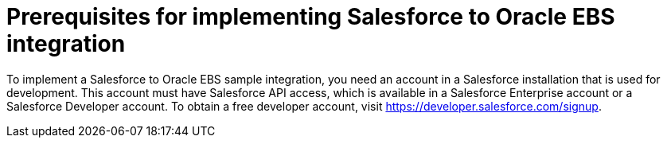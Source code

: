 [[sf2db-prerequisites]]
= Prerequisites for implementing Salesforce to Oracle EBS integration

To implement a Salesforce to Oracle EBS sample integration, 
you need an account in a Salesforce installation that is used for development. 
This account must have Salesforce API access, which is available in a 
Salesforce Enterprise account or a Salesforce Developer account. To obtain
a free developer account, visit https://developer.salesforce.com/signup. 
